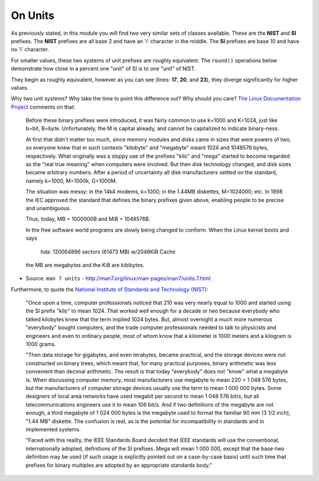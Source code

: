 On Units
########

As previously stated, in this module you will find two very similar
sets of classes available. These are the **NIST** and **SI**
prefixes. The **NIST** prefixes are all base 2 and have an 'i'
character in the middle. The **SI** prefixes are base 10 and have no
'i' character.

For smaller values, these two systems of unit prefixes are roughly
equivalent. The ``round()`` operations below demonstrate how close in
a percent one "unit" of SI is to one "unit" of NIST.

.. code-block:: python
   :linenos:

   In [15]: one_kilo = 1 * 10**3

   In [16]: one_kibi = 1 * 2**10

   In [17]: round(one_kilo / float(one_kibi), 2)

   Out[17]: 0.98

   In [18]: one_tera = 1 * 10**12

   In [19]: one_tebi = 1 * 2**40

   In [20]: round(one_tera / float(one_tebi), 2)

   Out[20]: 0.91

   In [21]: one_exa = 1 * 10**18

   In [22]: one_exbi = 1 * 2**60

   In [23]: round(one_exa / float(one_exbi), 2)

   Out[23]: 0.87

They begin as roughly equivalent, however as you can see (lines:
**17**, **20**, and **23**), they diverge significantly for higher
values.

Why two unit systems? Why take the time to point this difference out?
Why should you care? `The Linux Documentation Project
<http://www.tldp.org/>`_ comments on that:

    Before these binary prefixes were introduced, it was fairly common
    to use k=1000 and K=1024, just like b=bit, B=byte.  Unfortunately,
    the M is capital already, and cannot be capitalized to indicate
    binary-ness.

    At first that didn't matter too much, since memory modules and
    disks came in sizes that were powers of two, so everyone knew that
    in such contexts "kilobyte" and "megabyte" meant 1024 and 1048576
    bytes, respectively.  What originally was a sloppy use of the
    prefixes "kilo" and "mega" started to become regarded as the "real
    true meaning" when computers were involved.  But then disk
    technology changed, and disk sizes became arbitrary numbers.
    After a period of uncertainty all disk manufacturers settled on
    the standard, namely k=1000, M=1000k, G=1000M.

    The situation was messy: in the 14k4 modems, k=1000; in the 1.44MB
    diskettes, M=1024000; etc.  In 1998 the IEC approved the standard
    that defines the binary prefixes given above, enabling people to
    be precise and unambiguous.

    Thus, today, MB = 1000000B and MiB = 1048576B.

    In the free software world programs are slowly being changed to
    conform.  When the Linux kernel boots and says

        hda: 120064896 sectors (61473 MB) w/2048KiB Cache

    the MB are megabytes and the KiB are kibibytes.

- Source: ``man 7 units`` - http://man7.org/linux/man-pages/man7/units.7.html

Furthermore, to quote the `National Institute of Standards and
Technology (NIST) <http://physics.nist.gov/cuu/Units/binary.html>`_:

    "Once upon a time, computer professionals noticed that 210 was
    very nearly equal to 1000 and started using the SI prefix "kilo"
    to mean 1024. That worked well enough for a decade or two because
    everybody who talked kilobytes knew that the term implied 1024
    bytes. But, almost overnight a much more numerous "everybody"
    bought computers, and the trade computer professionals needed to
    talk to physicists and engineers and even to ordinary people, most
    of whom know that a kilometer is 1000 meters and a kilogram is
    1000 grams.

    "Then data storage for gigabytes, and even terabytes, became
    practical, and the storage devices were not constructed on binary
    trees, which meant that, for many practical purposes, binary
    arithmetic was less convenient than decimal arithmetic. The result
    is that today "everybody" does not "know" what a megabyte is. When
    discussing computer memory, most manufacturers use megabyte to
    mean 220 = 1 048 576 bytes, but the manufacturers of computer
    storage devices usually use the term to mean 1 000 000 bytes. Some
    designers of local area networks have used megabit per second to
    mean 1 048 576 bit/s, but all telecommunications engineers use it
    to mean 106 bit/s. And if two definitions of the megabyte are not
    enough, a third megabyte of 1 024 000 bytes is the megabyte used
    to format the familiar 90 mm (3 1/2 inch), "1.44 MB" diskette. The
    confusion is real, as is the potential for incompatibility in
    standards and in implemented systems.

    "Faced with this reality, the IEEE Standards Board decided that
    IEEE standards will use the conventional, internationally adopted,
    definitions of the SI prefixes. Mega will mean 1 000 000, except
    that the base-two definition may be used (if such usage is
    explicitly pointed out on a case-by-case basis) until such time
    that prefixes for binary multiples are adopted by an appropriate
    standards body."
